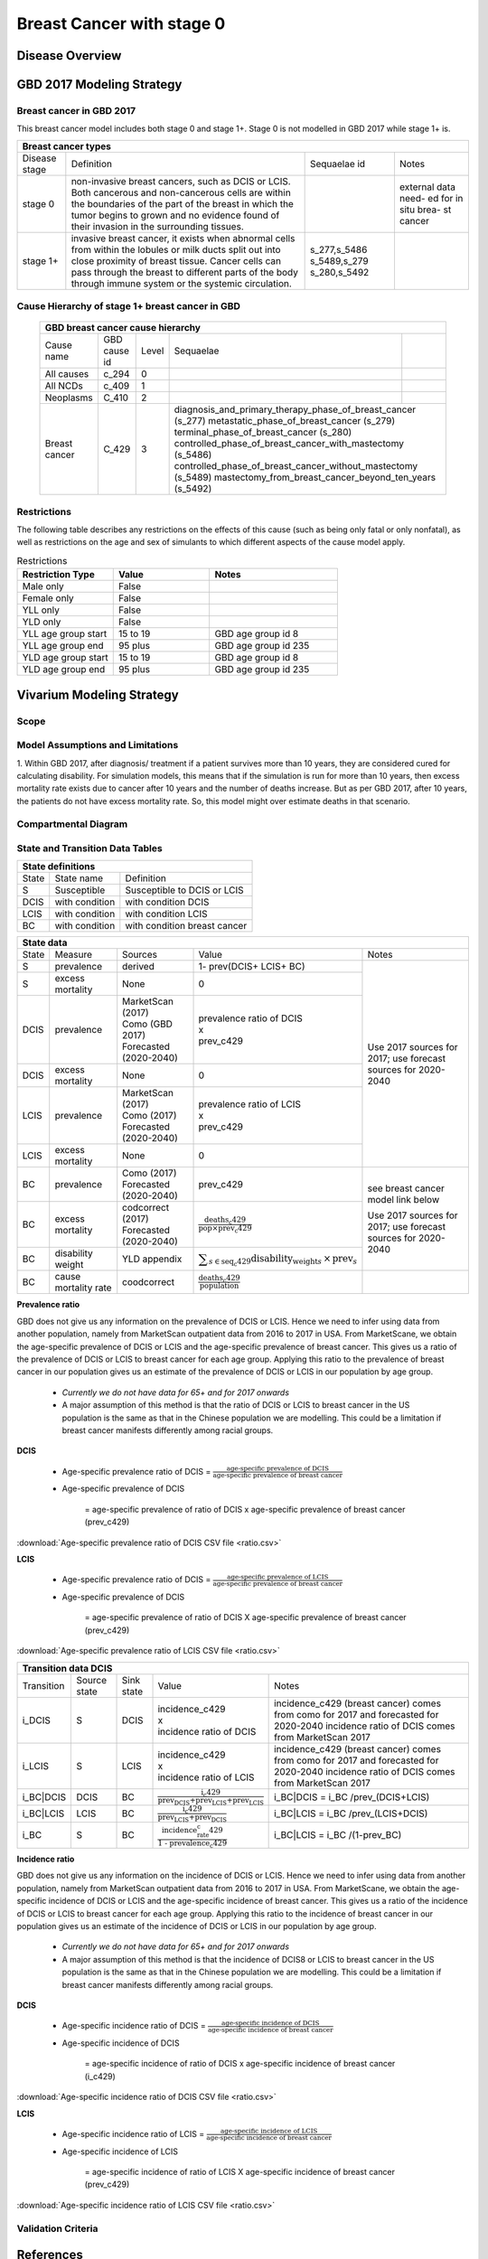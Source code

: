 .. _2017_cancer_model_breast_cancer_with_stage_0:

==========================
Breast Cancer with stage 0
==========================

Disease Overview
----------------

.. todo::

   Add definition of each cancer. In particular, find data about global prevalence and disease fatal and non fatal description.


GBD 2017 Modeling Strategy
--------------------------

Breast cancer in GBD 2017
++++++++++++++++++++++++++

This breast cancer model includes both stage 0 and stage 1+. Stage 0 is not modelled in GBD 2017 while stage 1+ is. 

+------------------------------------------------------------------------------------------------------------------+
| Breast cancer types                                                                                              |
+===============+========================================================================+=============+===========+
| Disease stage | Definition                                                             | Sequaelae id| Notes     |
+---------------+------------------------------------------------------------------------+-------------+-----------+
| stage 0       | non-invasive breast cancers, such as DCIS or LCIS.                     |             | external  |
|               | Both cancerous and non-cancerous cells are within the boundaries of    |             | data need-|
|               | the part of the breast in which the tumor begins to grown and no       |             | ed for in |
|               | evidence found of their invasion in the surrounding tissues.           |             | situ brea-|
|               |                                                                        |             | st cancer |
+---------------+------------------------------------------------------------------------+-------------+-----------+
| stage 1+      | invasive breast cancer, it exists when abnormal cells from within the  | s_277,s_5486|           |
|               | lobules or milk ducts split out into close proximity of breast tissue. | s_5489,s_279|           |
|               | Cancer cells can pass through the breast to different parts of the body| s_280,s_5492|           |
|               | through immune system or the systemic circulation.                     |             |           |
+---------------+------------------------------------------------------------------------+-------------+-----------+

Cause Hierarchy of stage 1+ breast cancer in GBD
++++++++++++++++++++++++++++++++++++++++++++++++

  +-------------------------------------------------------------------------------------------------------------+
  | GBD breast cancer cause hierarchy                                                                           |
  +===============+======================+=======+=================================+============================+    
  | Cause name    | GBD cause id         | Level | Sequaelae                       |                            |    
  +---------------+----------------------+-------+---------------------------------+----------------------------+
  | All causes    | c_294                | 0     |                                 |                            |
  +---------------+----------------------+-------+---------------------------------+----------------------------+
  | All NCDs      | c_409                | 1     |                                 |                            |
  +---------------+----------------------+-------+---------------------------------+----------------------------+
  | Neoplasms     | C_410                | 2     |                                 |                            |
  +---------------+----------------------+-------+---------------------------------+----------------------------+
  | Breast cancer | C_429                | 3     | diagnosis_and_primary_therapy_phase_of_breast_cancer (s_277) |
  |               |                      |       | metastatic_phase_of_breast_cancer (s_279)                    |
  |               |                      |       | terminal_phase_of_breast_cancer (s_280)                      |
  |               |                      |       | controlled_phase_of_breast_cancer_with_mastectomy (s_5486)   |
  |               |                      |       | controlled_phase_of_breast_cancer_without_mastectomy (s_5489)| 
  |               |                      |       | mastectomy_from_breast_cancer_beyond_ten_years (s_5492)      |
  +---------------+----------------------+-------+--------------------------------------------------------------+

.. image:: breast_cancer_hierarchy.svg


Restrictions
++++++++++++

The following table describes any restrictions on the effects of this cause
(such as being only fatal or only nonfatal), as well as restrictions on the age
and sex of simulants to which different aspects of the cause model apply.

.. list-table:: Restrictions
   :widths: 15 15 20
   :header-rows: 1

   * - Restriction Type
     - Value
     - Notes
   * - Male only
     - False
     -
   * - Female only
     - False
     -
   * - YLL only
     - False
     -
   * - YLD only
     - False
     -
   * - YLL age group start
     - 15 to 19
     - GBD age group id 8
   * - YLL age group end
     - 95 plus
     - GBD age group id 235
   * - YLD age group start
     - 15 to 19
     - GBD age group id 8
   * - YLD age group end
     - 95 plus
     - GBD age group id 235


Vivarium Modeling Strategy
--------------------------


Scope
+++++

.. todo::

   Add scope.

Model Assumptions and Limitations
+++++++++++++++++++++++++++++++++

1. Within GBD 2017, after diagnosis/ treatment if a patient survives more than 10 years, they are considered cured for calculating disability. 
For simulation models, this means that if the simulation is run for more than 10 years, then excess mortality rate exists due to cancer after 
10 years and the number of deaths increase. But as per GBD 2017, after 10 years, the patients do not have excess mortality rate. So, this model 
might over estimate deaths in that scenario.


.. todo::

   Add more assumptions and limitations.


Compartmental Diagram
+++++++++++++++++++++

  .. image:: compartmental_model_simple.svg


State and Transition Data Tables
++++++++++++++++++++++++++++++++

+----------------------------------------------------------------------------+
| State definitions                                                          |
+=======================+================+===================================+ 
| State                 | State name     | Definition                        |
+-----------------------+----------------+-----------------------------------+
| S                     | Susceptible    | Susceptible to DCIS or LCIS       |
+-----------------------+----------------+-----------------------------------+
| DCIS                  | with condition | with condition DCIS               |
+-----------------------+----------------+-----------------------------------+
| LCIS                  | with condition | with condition LCIS               |
+-----------------------+----------------+-----------------------------------+
| BC                    | with condition | with condition breast cancer      |
+-----------------------+----------------+-----------------------------------+


+------------------------------------------------------------------------------------------------------------------------------------------------------------------------------------------+
| State data                                                                                                                                                                               |
+======+============+===========================+=================================================================================================================+========================+ 
| State| Measure    | Sources                   | Value                                                                                                           | Notes                  |
+------+------------+---------------------------+-----------------------------------------------------------------------------------------------------------------+------------------------+
| S    | prevalence | derived                   | 1- prev(DCIS+ LCIS+ BC)                                                                                         | Use 2017               |                
+------+------------+---------------------------+-----------------------------------------------------------------------------------------------------------------+ sources for 2017;      |   
| S    | excess     | None                      | 0                                                                                                               | use forecast           |
|      | mortality  |                           |                                                                                                                 | sources for            |   
+------+------------+---------------------------+-----------------------------------------------------------------------------------------------------------------+ 2020-2040              |
| DCIS | prevalence | | MarketScan (2017)       | | prevalence ratio of DCIS                                                                                      |                        |
|      |            | | Como (GBD 2017)         | | x                                                                                                             |                        |
|      |            | | Forecasted (2020-2040)  | | prev_c429                                                                                                     |                        |
+------+------------+---------------------------+-----------------------------------------------------------------------------------------------------------------+                        |
| DCIS | excess     | None                      | 0                                                                                                               |                        |
|      | mortality  |                           |                                                                                                                 |                        |
+------+------------+---------------------------+-----------------------------------------------------------------------------------------------------------------+                        |
| LCIS | prevalence | | MarketScan (2017)       | | prevalence ratio of LCIS                                                                                      |                        |        
|      |            | | Como (2017)             | | x                                                                                                             |                        |
|      |            | | Forecasted (2020-2040)  | | prev_c429                                                                                                     |                        |
+------+------------+---------------------------+-----------------------------------------------------------------------------------------------------------------+                        |
| LCIS | excess     | None                      | 0                                                                                                               |                        |  
|      | mortality  |                           |                                                                                                                 |                        |             
+------+------------+---------------------------+-----------------------------------------------------------------------------------------------------------------+------------------------+
| BC   | prevalence | | Como (2017)             | prev_c429                                                                                                       | see breast cancer      | 
|      |            | | Forecasted (2020-2040)  |                                                                                                                 | model link below       |
+------+------------+---------------------------+-----------------------------------------------------------------------------------------------------------------+                        |
| BC   | excess     | | codcorrect (2017)       | :math:`\frac{\text{deaths_c429}}{\text{pop}\times\text{prev_c429}}`                                             | Use 2017               |
|      | mortality  | | Forecasted (2020-2040)  |                                                                                                                 | sources for 2017;      |                
+------+------------+---------------------------+-----------------------------------------------------------------------------------------------------------------+ use forecast           |
| BC   | disability | YLD appendix              | :math:`\displaystyle{\sum_{s\in\text{seq_c429}}}\scriptstyle{\text{disability_weight}_s\,\times\,\text{prev}_s}`| sources for            |   
|      | weight     |                           |                                                                                                                 | 2020-2040              |
+------+------------+---------------------------+-----------------------------------------------------------------------------------------------------------------+------------------------+
| BC   | cause      | coodcorrect               | :math:`\frac{\text{deaths_c429}}{\text{population}}`                                                            |                        |   
|      | mortality  |                           |                                                                                                                 |                        |
|      | rate       |                           |                                                                                                                 |                        |
+------+------------+---------------------------+-----------------------------------------------------------------------------------------------------------------+------------------------+

**Prevalence ratio**

GBD does not give us any information on the prevalence of DCIS or LCIS. Hence we need to infer using data from another population, namely from MarketScan outpatient data from 2016 to 2017 in USA. From MarketScane, we obtain the age-specific prevalence of DCIS or LCIS and the age-specific prevalence of breast cancer. This gives us a ratio of the prevalence of DCIS or LCIS to breast cancer for each age group. Applying this ratio to the prevalence of breast cancer in our population gives us an estimate of the prevalence of DCIS or LCIS in our population by age group. 

    - *Currently we do not have data for 65+ and for 2017 onwards* 
    -  A major assumption of this method is that the ratio of DCIS or LCIS to breast cancer in the US population is the same as that in the Chinese population we are modelling. This could be a limitation if breast cancer manifests differently among racial groups. 

**DCIS**

   - Age-specific prevalence ratio of DCIS = :math:`\frac{\text{age-specific prevalence of DCIS}}{\text{age-specific prevalence of breast cancer}}`

   - Age-specific prevalence of DCIS 

      = age-specific prevalence of ratio of DCIS x age-specific prevalence of breast cancer (prev_c429)

.. image:: age_specific_prev_ratio_DCIS.svg

:download:`Age-specific prevalence ratio of DCIS CSV file <ratio.csv>`

**LCIS**

   - Age-specific prevalence ratio of DCIS = :math:`\frac{\text{age-specific prevalence of LCIS}}{\text{age-specific prevalence of breast cancer}}`

   - Age-specific prevalence of DCIS 

      = age-specific prevalence of ratio of DCIS X age-specific prevalence of breast cancer (prev_c429)

.. image:: age_specific_prev_ratio_LCIS.svg

:download:`Age-specific prevalence ratio of LCIS CSV file <ratio.csv>`


+------------------------------------------------------------------------------------------------------------------------------------------------------------------------+
| Transition data DCIS                                                                                                                                                   |
+============+===============+===============+======================================================================+====================================================+ 
| Transition | Source state  | Sink state    | Value                                                                | Notes                                              |
+------------+---------------+---------------+----------------------------------------------------------------------+----------------------------------------------------+
| i_DCIS     | S             |  DCIS         | | incidence_c429                                                     | incidence_c429 (breast cancer) comes from como for | 
|            |               |               | | x                                                                  | 2017 and forecasted for 2020-2040                  |
|            |               |               | | incidence ratio of DCIS                                            | incidence ratio of DCIS comes from MarketScan 2017 |
+------------+---------------+---------------+----------------------------------------------------------------------+----------------------------------------------------+
| i_LCIS     | S             |  LCIS         | | incidence_c429                                                     | incidence_c429 (breast cancer) comes from como for | 
|            |               |               | | x                                                                  | 2017 and forecasted for 2020-2040                  |
|            |               |               | | incidence ratio of LCIS                                            | incidence ratio of DCIS comes from MarketScan 2017 |
+------------+---------------+---------------+----------------------------------------------------------------------+----------------------------------------------------+
| i_BC|DCIS  | DCIS          | BC            | :math:`\frac{\text{i_c429}}{\text{prev_DCIS+prev_LCIS+prev_LCIS}}`   | i_BC|DCIS = i_BC /prev_(DCIS+LCIS)                 |
+------------+---------------+---------------+----------------------------------------------------------------------+----------------------------------------------------+
| i_BC|LCIS  | LCIS          | BC            | :math:`\frac{\text{i_c429}}{\text{prev_LCIS+prev_DCIS}}`             | i_BC|LCIS = i_BC /prev_(LCIS+DCIS)                 |
+------------+---------------+---------------+----------------------------------------------------------------------+----------------------------------------------------+
| i_BC       | S             | BC            |:math:`\frac{\text{incidence_rate_c429}}{\text{1 - prevalence_c429}}` | i_BC|LCIS = i_BC /(1-prev_BC)                      |
+------------+---------------+---------------+----------------------------------------------------------------------+----------------------------------------------------+


**Incidence ratio**


GBD does not give us any information on the incidence of DCIS or LCIS. Hence we need to infer using data from another population, namely from MarketScan outpatient data from 2016 to 2017 in USA. From MarketScane, we obtain the age-specific incidence of DCIS or LCIS and the age-specific incidence of breast cancer. This gives us a ratio of the incidence of DCIS or LCIS to breast cancer for each age group. Applying this ratio to the incidence of breast cancer in our population gives us an estimate of the incidence of DCIS or LCIS in our population by age group. 

    - *Currently we do not have data for 65+ and for 2017 onwards* 
    -  A major assumption of this method is that the incidence of DCIS8 or LCIS to breast cancer in the US population is the same as that in the Chinese population we are modelling. This could be a limitation if breast cancer manifests differently among racial groups. 

**DCIS**

   - Age-specific incidence ratio of DCIS = :math:`\frac{\text{age-specific incidence of DCIS}}{\text{age-specific incidence of breast cancer}}`

   - Age-specific incidence of DCIS 

      = age-specific incidence of ratio of DCIS x age-specific incidence of breast cancer (i_c429)

.. image:: age_specific_i_ratio_DCIS.svg

:download:`Age-specific incidence ratio of DCIS CSV file <ratio.csv>`

**LCIS**

   - Age-specific incidence ratio of LCIS = :math:`\frac{\text{age-specific incidence of LCIS}}{\text{age-specific incidence of breast cancer}}`

   - Age-specific incidence of LCIS 

      = age-specific incidence of ratio of LCIS X age-specific incidence of breast cancer (prev_c429)

.. image:: age_specific_i_ratio_LCIS.svg

:download:`Age-specific incidence ratio of LCIS CSV file <ratio.csv>`


.. todo::

    - how to model 65+ ?? 
    - How to obtain marketScan ratios for 2020-2040? 
    - for those who are treated successfully do they stay in DCIS or remit back to susceptible? Need to read more literature
    - We might overestimate the total number of deaths due to breast cancer. According to GBD definition, patients are considered cured if they have survived more than 10 years after the mastectomy. However, the excess mortality rate still exists in simulation and generates extra deaths if we plan to run the model over 10 years.



Validation Criteria
+++++++++++++++++++

.. todo::

   Describe tests for model validation.


References
----------

.. [GBD-2017-YLD-Capstone-Appendix-1-Breast-Cancer]
   Supplement to: `GBD 2017 Disease and Injury Incidence and Prevalence
   Collaborators. Global, regional, and national incidence, prevalence, and
   years lived with disability for 354 diseases and injuries for 195 countries
   and territories, 1990–2017: a systematic analysis for the Global Burden of
   Disease Study 2017. Lancet 2018; 392: 1789–858`
   (pp. 310-317)
